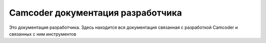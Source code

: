 Camcoder документация разработчика
==================================

Это документация разработчика.
Здесь находится вся документация связанная с разработкой Camcoder и связанных с ним инструментов
